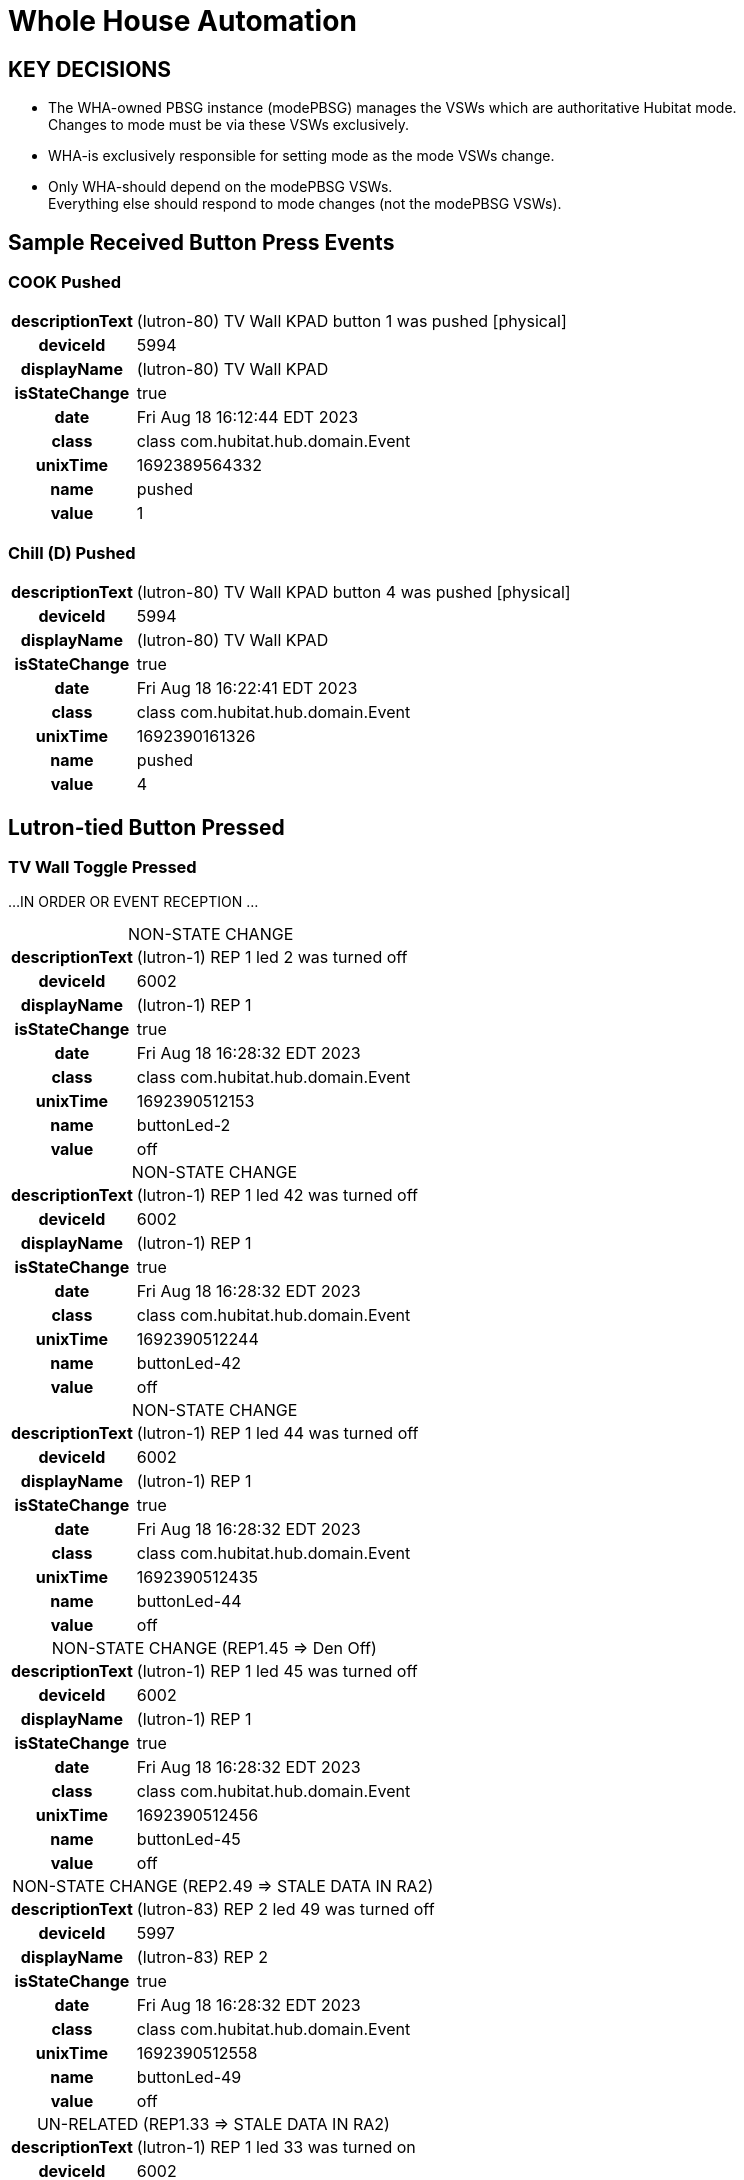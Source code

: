 :table-caption!:
// cSpell:words kpads picos
= Whole House Automation

== KEY DECISIONS

* The WHA-owned PBSG instance (modePBSG) manages the VSWs which are
authoritative Hubitat mode. +
Changes to mode must be via these VSWs exclusively.
* WHA-is exclusively responsible for setting mode as the mode VSWs change.
* Only WHA-should depend on the modePBSG VSWs. +
Everything else should respond to mode changes (not the modePBSG VSWs).

== Sample Received Button Press Events

=== COOK Pushed
[%autowidth, frame="none", grid="none", cols=">30h,<70"]
|===
|descriptionText |(lutron-80) TV Wall KPAD button 1 was pushed [physical]
|deviceId |5994
|displayName |(lutron-80) TV Wall KPAD
|isStateChange |true
|date |Fri Aug 18 16:12:44 EDT 2023
|class |class com.hubitat.hub.domain.Event
|unixTime |1692389564332
|name |pushed
|value |1
|===

=== Chill (D) Pushed
[%autowidth, frame="none", grid="none", cols=">30h,<70"]
|===
|descriptionText |(lutron-80) TV Wall KPAD button 4 was pushed [physical]
|deviceId |5994
|displayName |(lutron-80) TV Wall KPAD
|isStateChange |true
|date |Fri Aug 18 16:22:41 EDT 2023
|class |class com.hubitat.hub.domain.Event
|unixTime |1692390161326
|name |pushed
|value |4
|===

== Lutron-tied Button Pressed

=== TV Wall Toggle Pressed

...IN ORDER OR EVENT RECEPTION ...

.NON-STATE CHANGE
[%autowidth, frame="none", grid="none", cols=">30h,<70"]
|===
|descriptionText |(lutron-1) REP 1 led 2 was turned off
|deviceId |6002
|displayName |(lutron-1) REP 1
|isStateChange |true
|date |Fri Aug 18 16:28:32 EDT 2023
|class |class com.hubitat.hub.domain.Event
|unixTime |1692390512153
|name |buttonLed-2
|value |off
|===

.NON-STATE CHANGE
[%autowidth, frame="none", grid="none", cols=">30h,<70"]
|===
|descriptionText |(lutron-1) REP 1 led 42 was turned off
|deviceId |6002
|displayName |(lutron-1) REP 1
|isStateChange |true
|date |Fri Aug 18 16:28:32 EDT 2023
|class |class com.hubitat.hub.domain.Event
|unixTime |1692390512244
|name |buttonLed-42
|value |off
|===

.NON-STATE CHANGE
[%autowidth, frame="none", grid="none", cols=">30h,<70"]
|===
|descriptionText |(lutron-1) REP 1 led 44 was turned off
|deviceId |6002
|displayName |(lutron-1) REP 1
|isStateChange |true
|date |Fri Aug 18 16:28:32 EDT 2023
|class |class com.hubitat.hub.domain.Event
|unixTime |1692390512435
|name |buttonLed-44
|value |off
|===

.NON-STATE CHANGE (REP1.45 => Den Off)
[%autowidth, frame="none", grid="none", cols=">30h,<70"]
|===
|descriptionText |(lutron-1) REP 1 led 45 was turned off
|deviceId |6002
|displayName |(lutron-1) REP 1
|isStateChange |true
|date |Fri Aug 18 16:28:32 EDT 2023
|class |class com.hubitat.hub.domain.Event
|unixTime |1692390512456
|name |buttonLed-45
|value |off
|===

.NON-STATE CHANGE (REP2.49 => STALE DATA IN RA2)
[%autowidth, frame="none", grid="none", cols=">30h,<70"]
|===
|descriptionText |(lutron-83) REP 2 led 49 was turned off
|deviceId |5997
|displayName |(lutron-83) REP 2
|isStateChange |true
|date |Fri Aug 18 16:28:32 EDT 2023
|class |class com.hubitat.hub.domain.Event
|unixTime |1692390512558
|name |buttonLed-49
|value |off
|===

.UN-RELATED (REP1.33 => STALE DATA IN RA2)
[%autowidth, frame="none", grid="none", cols=">30h,<70"]
|===
|descriptionText |(lutron-1) REP 1 led 33 was turned on
|deviceId |6002
|displayName |(lutron-1) REP 1
|isStateChange |true
|date |Fri Aug 18 16:37:35 EDT 2023
|class |class com.hubitat.hub.domain.Event
|unixTime |1692391055403
|name |buttonLed-33
|value |on
|===

      // ------------------      -------------------- -----------------
      //       SETTINGS              INTERMEDIATE          STATE
      // ------------------      -------------------- -----------------
      //    lutronRepeaters ---> reps --------------> mainRepeaters
      // lutronNonRepeaters ---> kpads1 ->\
      //      lutronKeypads ---> kpads2 -->\
      //        lutronPicos ---> picos  --->+-------> keypads
      //           switches +--> lutronSwitches ----> lutronSwitches
      //                     \-> nonLutronSwitches -> nonLutronSwitches
      // ------------------      -------------------- -----------------

//import com.hubitat.app.ChildDevW as ChildDevW
//import com.hubitat.app.EventSubscriptionWrapper as EventSubscriptionWrapper
//import com.hubitat.app.ParentDevW as ParentDevW
//import com.hubitat.hub.domain.Event as Event
//import com.hubitat.hub.domain.Event as Event
//import com.hubitat.hub.domain.Hub as Hub
//import com.hubitat.hub.domain.Location as Loc
//import com.hubitat.hub.domain.State as State

// - This file (effectively) extends an existing application or existing
//   child application - allowing it to subscribe to and process events.
// - An intermediate application isn't appropriate as there is no user
//   input to solicit.
// - An intermediate device would not be able to process events.
// - An instance of this quasi-application's state footprint exists
//   under a single key in the enclosing application's state.
// - The parent App must have settings.log == TRUE for non-error logging.

/*
 * FOR LATER:
 * The easiest way to get the first key or first value from a HashMap in Java is to
 * use the entrySet() method to get a set of key-value pairs, and then use the
 * iterator() method to get an iterator over the set. Finally, you can use the
 * next() method to get the first entry in the Map.
*/

  // https://docs2.hubitat.com/developer/app/app-object
  //   void subscribe(
  //     devices,           // DevWL
  //     handlerMethod,     // String
  //     options = null     // Map
  //   )
  //   void subscribe(
  //     devices,           // DevWL
  //     attributeName,     // String
  //     handlerMethod,     // String
  //     options = null     // Map
  //   )
  //   void unsubscribe(
  //     deviceList         // List<DevW>
  //   )
  //   void unsubscribe(
  //     deviceList,        // List<DevW>
  //     attributeName      // String
  //   )
  //   void unsubscribe(
  //     deviceList,        // List<DevW>
  //     attributeName,     // String
  //     handlerMethod      // String
  //   )


/*
void showDevicesByRoom (String label, Map<String, List<DevW>> roomToDevice) {
  String summary = roomToDevice.collect{ r, dList ->
    bullet("<b>${r}</b>: ${dList.collect{it.displayName}.join(', ')}")
  }.join('<br/>')
  paragraph "<b>${label}:</b><br/>${summary}"
}
*/
----

.Abandoned Approach to Event Handlers using Layered Closures
----
// ------------------------------------------------------------------------
// C L O S U R E S   ( I N S T A N C E   M E T H O D S )
//   Methods, written as closures, operate on the state data produced by
//   createPBSG().
// ------------------------------------------------------------------------

PRIOR_pbsgVswEventHandler = { event, pbsgInst ->
  // ----------------------------------------------------------------------
  // DO I NEED TO REFRESH THE DEVICES IN PBSG TO GET ACCURATE SWITCH DATA?
  // PRESUMABLY, EVERYTHING WOULD BE ACCURATE DUE TO PRIOR EVENT HANDLING.
  // ----------------------------------------------------------------------
  // event.displayName
  if (event.isStateChange) {
    switch(event.value) {
      case 'on':
        L('TRACE', "pbsgVswEventHandler() ${event.displayName}")
          + 'turned "ON". Turning off switch group peers.'
        pbsgInst.scene2Vsw.each{ scene, vsw ->
          // No harm in turning off a VSW that might already be off.
          if (vsw.deviceNetworkId != event.displayName) vsw.off()
        }
        break
      case 'off':
        //-- PENDING -> enforceDefault()
        break
      default:
        log.error  'pbsgVswEventHandler() expected 'on' or 'off'; but, '
          + "received '${event.value}'."
        app.updateLabel("${_args.enclosingApp} - BROKEN")
    }
  } else {
    log.error 'pbsgVswEventHandler() received an unexpected event:<br/>'
      + logEventDetails(event, false)
  }
}

  //===== T E S T   B E G I N =============================================
  //===== Closure handlerFactory = { e, pbsgInst ->
  //=====   "Arg '${e}', '${pbsgInst.a}' and '${pbsgInst.b}'."
  //===== }
  //===== def pbsgA = [
  //=====   a: "This is a string",
  //=====   b: "another string,"
  //===== ]
  //===== if (settings.log) log.trace "pbsgA: ${pbsgA}"
  //===== def handler = { e -> handlerFactory.call(e, pbsgA) }
  //===== if (settings.log) log.trace "handler('puppies'): ${handler('puppies')}"
  //===== T E S T   E N D =================================================


    // --------------------------------------------------------------------
    // D E V I C E   C A L L B A C K   W E I R D N E S S
    //   Device event subscriptions are problematic:
    //     - Per-device subscriptions are utilized to avoid the conflict
    //       between types 'DevWL' and 'List<DevW>'.
    //     - No device event signature accepts an actual handler function.
    //       All device options require the name (String) of the callback.
    //     - void subscribe(DevW device, String handlerMethod, Map options = null)
    // --------------------------------------------------------------------
    //--take1->String callbackFn = "{ e -> pbsgVswEventHandler.call(e, '${pbsg.name}') }"
    //--take1->if (settings.log) log.trace "createPBSG() w/ callbackFn: ${callbackFn}"
    //--take1->pbsg.scene2Vsw.each{ scene, vsw ->
    //--take1->  subscribe(
    //--take1->    vsw,                     // DevW
    //--take1->    callbackFn,              // String
    //--take1->    [ filterEvents: false ]  // Map (of subsription options)
    //--take1->  )
    //--take1->}
----